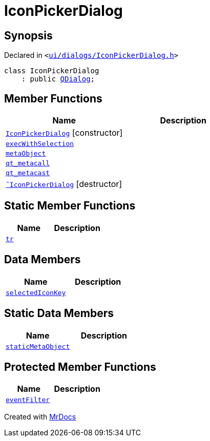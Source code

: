 [#IconPickerDialog]
= IconPickerDialog
:relfileprefix: 
:mrdocs:


== Synopsis

Declared in `&lt;https://github.com/PrismLauncher/PrismLauncher/blob/develop/launcher/ui/dialogs/IconPickerDialog.h#L26[ui&sol;dialogs&sol;IconPickerDialog&period;h]&gt;`

[source,cpp,subs="verbatim,replacements,macros,-callouts"]
----
class IconPickerDialog
    : public xref:QDialog.adoc[QDialog];
----

== Member Functions
[cols=2]
|===
| Name | Description 

| xref:IconPickerDialog/2constructor.adoc[`IconPickerDialog`]         [.small]#[constructor]#
| 

| xref:IconPickerDialog/execWithSelection.adoc[`execWithSelection`] 
| 

| xref:IconPickerDialog/metaObject.adoc[`metaObject`] 
| 

| xref:IconPickerDialog/qt_metacall.adoc[`qt&lowbar;metacall`] 
| 

| xref:IconPickerDialog/qt_metacast.adoc[`qt&lowbar;metacast`] 
| 

| xref:IconPickerDialog/2destructor.adoc[`&tilde;IconPickerDialog`] [.small]#[destructor]#
| 

|===
== Static Member Functions
[cols=2]
|===
| Name | Description 

| xref:IconPickerDialog/tr.adoc[`tr`] 
| 

|===
== Data Members
[cols=2]
|===
| Name | Description 

| xref:IconPickerDialog/selectedIconKey.adoc[`selectedIconKey`] 
| 

|===
== Static Data Members
[cols=2]
|===
| Name | Description 

| xref:IconPickerDialog/staticMetaObject.adoc[`staticMetaObject`] 
| 

|===

== Protected Member Functions
[cols=2]
|===
| Name | Description 

| xref:IconPickerDialog/eventFilter.adoc[`eventFilter`] 
| 

|===




[.small]#Created with https://www.mrdocs.com[MrDocs]#
